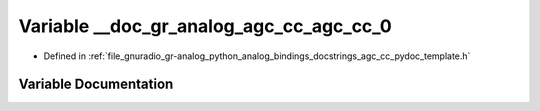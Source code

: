 .. _exhale_variable_agc__cc__pydoc__template_8h_1a3b542168f24a42998bfe4bb510ab08cf:

Variable __doc_gr_analog_agc_cc_agc_cc_0
========================================

- Defined in :ref:`file_gnuradio_gr-analog_python_analog_bindings_docstrings_agc_cc_pydoc_template.h`


Variable Documentation
----------------------


.. doxygenvariable:: __doc_gr_analog_agc_cc_agc_cc_0
   :project: gnuradio